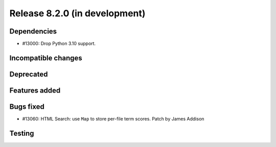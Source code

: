 Release 8.2.0 (in development)
==============================

Dependencies
------------

* #13000: Drop Python 3.10 support.

Incompatible changes
--------------------

Deprecated
----------

Features added
--------------

Bugs fixed
----------

* #13060: HTML Search: use ``Map`` to store per-file term scores.
  Patch by James Addison

Testing
-------
